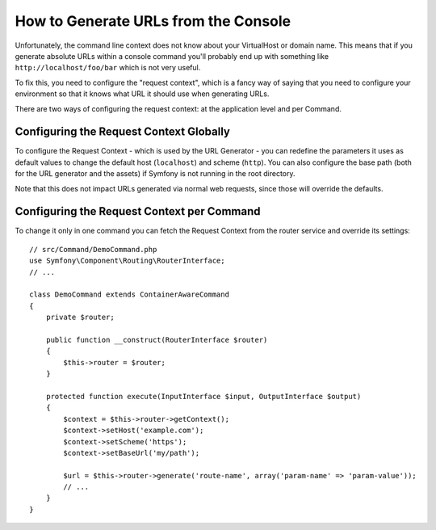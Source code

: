 .. index::
   single: Console; Generating URLs

How to Generate URLs from the Console
=====================================

Unfortunately, the command line context does not know about your VirtualHost
or domain name. This means that if you generate absolute URLs within a
console command you'll probably end up with something like ``http://localhost/foo/bar``
which is not very useful.

To fix this, you need to configure the "request context", which is a fancy
way of saying that you need to configure your environment so that it knows
what URL it should use when generating URLs.

There are two ways of configuring the request context: at the application level
and per Command.

Configuring the Request Context Globally
----------------------------------------

To configure the Request Context - which is used by the URL Generator - you can
redefine the parameters it uses as default values to change the default host
(``localhost``) and scheme (``http``). You can also configure the base path (both for
the URL generator and the assets) if Symfony is not running in the root directory.

Note that this does not impact URLs generated via normal web requests, since those
will override the defaults.

.. configuration-block::

    .. code-block:: yaml

        # config/services.yaml
        parameters:
            router.request_context.host: 'example.org'
            router.request_context.scheme: 'https'
            router.request_context.base_url: 'my/path'
            asset.request_context.base_path: '%router.request_context.base_url%'
            asset.request_context.secure: true

    .. code-block:: xml

        <!-- config/services.xml -->
        <?xml version="1.0" encoding="UTF-8"?>
        <container xmlns="http://symfony.com/schema/dic/services"
            xmlns:xsi="http://www.w3.org/2001/XMLSchema-instance">

            <parameters>
                <parameter key="router.request_context.host">example.org</parameter>
                <parameter key="router.request_context.scheme">https</parameter>
                <parameter key="router.request_context.base_url">my/path</parameter>
                <parameter key="asset.request_context.base_path">%router.request_context.base_url%</parameter>
                <parameter key="asset.request_context.secure">true</parameter>
            </parameters>

        </container>

    .. code-block:: php

        // config/services.php
        $container->setParameter('router.request_context.host', 'example.org');
        $container->setParameter('router.request_context.scheme', 'https');
        $container->setParameter('router.request_context.base_url', 'my/path');
        $container->setParameter('asset.request_context.base_path', $container->getParameter('router.request_context.base_url'));
        $container->setParameter('asset.request_context.secure', true);

.. versionadded:: 3.4
    The ``asset.request_context.*`` parameters were introduced in Symfony 3.4.

Configuring the Request Context per Command
-------------------------------------------

To change it only in one command you can fetch the Request Context from the
router service and override its settings::

    // src/Command/DemoCommand.php
    use Symfony\Component\Routing\RouterInterface;
    // ...

    class DemoCommand extends ContainerAwareCommand
    {
        private $router;

        public function __construct(RouterInterface $router)
        {
            $this->router = $router;
        }

        protected function execute(InputInterface $input, OutputInterface $output)
        {
            $context = $this->router->getContext();
            $context->setHost('example.com');
            $context->setScheme('https');
            $context->setBaseUrl('my/path');

            $url = $this->router->generate('route-name', array('param-name' => 'param-value'));
            // ...
        }
    }
